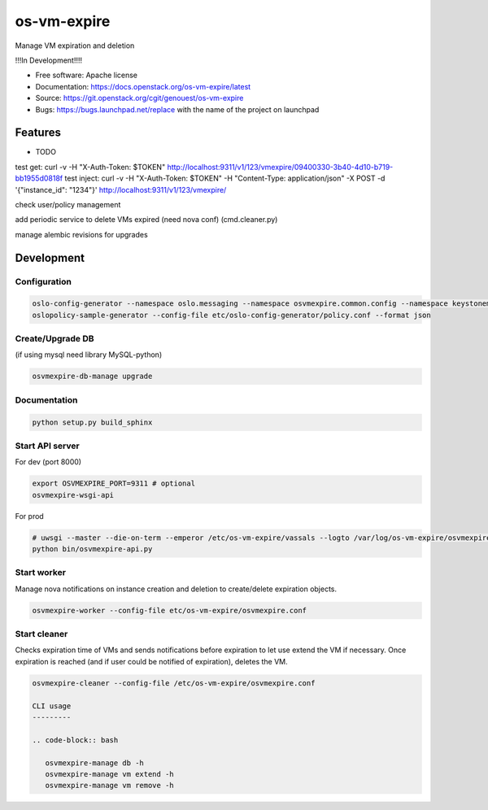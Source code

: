 ===============================
os-vm-expire
===============================

Manage VM expiration and deletion

!!!In Development!!!!



* Free software: Apache license
* Documentation: https://docs.openstack.org/os-vm-expire/latest
* Source: https://git.openstack.org/cgit/genouest/os-vm-expire
* Bugs: https://bugs.launchpad.net/replace with the name of the project on launchpad

Features
--------

* TODO



test get: curl -v -H "X-Auth-Token: $TOKEN" http://localhost:9311/v1/123/vmexpire/09400330-3b40-4d10-b719-bb1955d0818f
test inject: curl -v -H "X-Auth-Token: $TOKEN" -H "Content-Type: application/json" -X POST -d '{"instance_id": "1234"}'  http://localhost:9311/v1/123/vmexpire/

check user/policy management


add periodic service to delete VMs expired (need nova conf) (cmd.cleaner.py)

manage alembic revisions for upgrades

Development
-----------

Configuration
~~~~~~~~~~~~~

.. code-block:: bash

  oslo-config-generator --namespace oslo.messaging --namespace osvmexpire.common.config --namespace keystonemiddleware.auth_token --namespace oslo.service.periodic_task --namespace oslo.service.service > etc/oslo-config-generator/osvmexpire.conf
  oslopolicy-sample-generator --config-file etc/oslo-config-generator/policy.conf --format json

Create/Upgrade DB
~~~~~~~~~~~~~~~~~

(if using mysql need library MySQL-python)

.. code-block:: bash

  osvmexpire-db-manage upgrade

Documentation
~~~~~~~~~~~~~

.. code-block:: bash

  python setup.py build_sphinx

Start API server
~~~~~~~~~~~~~~~~

For dev (port 8000)

.. code-block:: bash

  export OSVMEXPIRE_PORT=9311 # optional
  osvmexpire-wsgi-api

For prod

.. code-block:: bash

  # uwsgi --master --die-on-term --emperor /etc/os-vm-expire/vassals --logto /var/log/os-vm-expire/osvmexpire-api.log --stats localhost:9314
  python bin/osvmexpire-api.py


Start worker
~~~~~~~~~~~~

Manage nova notifications on instance creation and deletion to create/delete expiration objects.

.. code-block:: bash

  osvmexpire-worker --config-file etc/os-vm-expire/osvmexpire.conf


Start cleaner
~~~~~~~~~~~~~

Checks expiration time of VMs and sends notifications before expiration to let use extend the VM if necessary.
Once expiration is reached (and if user could be notified of expiration), deletes the VM.

.. code-block:: bash

  osvmexpire-cleaner --config-file /etc/os-vm-expire/osvmexpire.conf

  CLI usage
  ---------

  .. code-block:: bash

     osvmexpire-manage db -h
     osvmexpire-manage vm extend -h
     osvmexpire-manage vm remove -h
